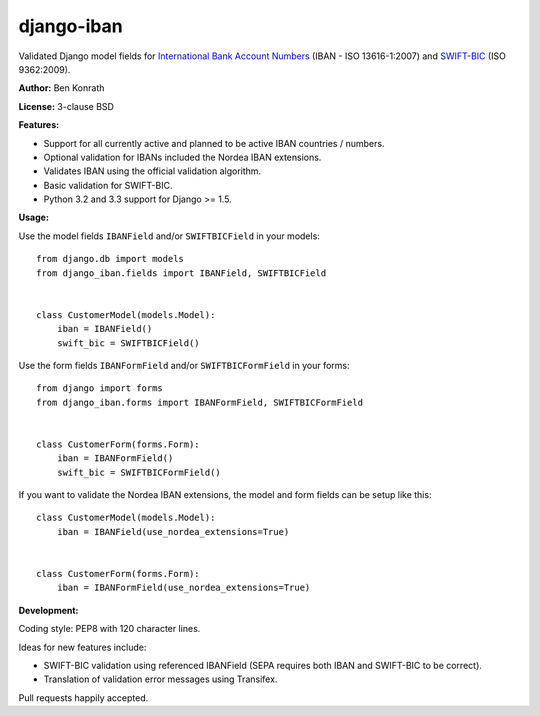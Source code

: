 django-iban
===========

.. image:: https://secure.travis-ci.org/benkonrath/django-iban.png?branch=master
   :target: http://travis-ci.org/benkonrath/django-iban?branch=master
.. image:: https://coveralls.io/repos/benkonrath/django-iban/badge.png?branch=master
   :target: https://coveralls.io/r/benkonrath/django-iban?branch=master
.. image:: https://pypip.in/v/django-iban/badge.png
   :target: https://crate.io/packages/django-iban/
.. image:: https://pypip.in/d/django-iban/badge.png
   :target: https://crate.io/packages/django-iban/

Validated Django model fields for `International Bank Account Numbers`_ (IBAN - ISO 13616-1:2007) and
`SWIFT-BIC`_ (ISO 9362:2009).

**Author:** Ben Konrath

**License:** 3-clause BSD

**Features:**

* Support for all currently active and planned to be active IBAN countries / numbers.
* Optional validation for IBANs included the Nordea IBAN extensions. 
* Validates IBAN using the official validation algorithm.
* Basic validation for SWIFT-BIC.
* Python 3.2 and 3.3 support for Django >= 1.5.

**Usage:**

Use the model fields ``IBANField`` and/or ``SWIFTBICField`` in your models::

    from django.db import models
    from django_iban.fields import IBANField, SWIFTBICField


    class CustomerModel(models.Model):
        iban = IBANField()
        swift_bic = SWIFTBICField()

Use the form fields ``IBANFormField`` and/or ``SWIFTBICFormField`` in your forms::

    from django import forms
    from django_iban.forms import IBANFormField, SWIFTBICFormField


    class CustomerForm(forms.Form):
        iban = IBANFormField()
        swift_bic = SWIFTBICFormField()

If you want to validate the Nordea IBAN extensions, the model and form fields can be setup like this::

    class CustomerModel(models.Model):
        iban = IBANField(use_nordea_extensions=True)


    class CustomerForm(forms.Form):
        iban = IBANFormField(use_nordea_extensions=True)


**Development:**

Coding style: PEP8 with 120 character lines.

Ideas for new features include:

* SWIFT-BIC validation using referenced IBANField (SEPA requires both IBAN and SWIFT-BIC to be correct).
* Translation of validation error messages using Transifex.

Pull requests happily accepted.

.. _International Bank Account Numbers: https://en.wikipedia.org/wiki/International_Bank_Account_Number
.. _SWIFT-BIC: https://en.wikipedia.org/wiki/ISO_9362
